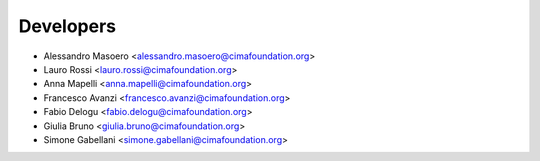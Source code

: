 ==========
Developers
==========

* Alessandro Masoero <alessandro.masoero@cimafoundation.org>
* Lauro Rossi <lauro.rossi@cimafoundation.org>
* Anna Mapelli <anna.mapelli@cimafoundation.org>
* Francesco Avanzi <francesco.avanzi@cimafoundation.org>
* Fabio Delogu <fabio.delogu@cimafoundation.org>
* Giulia Bruno <giulia.bruno@cimafoundation.org>
* Simone Gabellani <simone.gabellani@cimafoundation.org>

